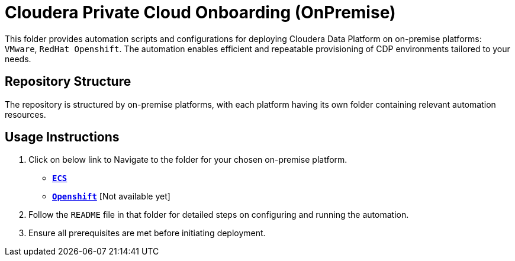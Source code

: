 = Cloudera Private Cloud Onboarding (OnPremise)

This folder provides automation scripts and configurations for deploying Cloudera Data Platform on on-premise platforms: `VMware`, `RedHat Openshift`. The automation enables efficient and repeatable provisioning of CDP environments tailored to your needs.

== Repository Structure
The repository is structured by on-premise platforms, with each platform having its own folder containing relevant automation resources.

== Usage Instructions
1. Click on below link to Navigate to the folder for your chosen on-premise platform.
* link:./ECS/[**`ECS`**]
* link:./Openshift/[**`Openshift`**] [Not available yet]

2. Follow the `README` file in that folder for detailed steps on configuring and running the automation.
3. Ensure all prerequisites are met before initiating deployment.
